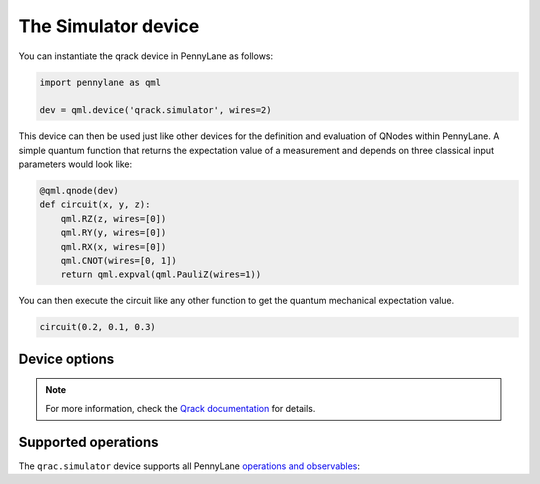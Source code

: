The Simulator device
====================

You can instantiate the qrack device in PennyLane as follows:

.. code-block:: python

    import pennylane as qml

    dev = qml.device('qrack.simulator', wires=2)

This device can then be used just like other devices for the definition and evaluation of QNodes within PennyLane.
A simple quantum function that returns the expectation value of a measurement and depends on three classical input
parameters would look like:

.. code-block:: python

    @qml.qnode(dev)
    def circuit(x, y, z):
        qml.RZ(z, wires=[0])
        qml.RY(y, wires=[0])
        qml.RX(x, wires=[0])
        qml.CNOT(wires=[0, 1])
        return qml.expval(qml.PauliZ(wires=1))

You can then execute the circuit like any other function to get the quantum mechanical expectation value.

.. code-block:: python

    circuit(0.2, 0.1, 0.3)

Device options
~~~~~~~~~~~~~~


.. note::

    For more information, check the
    `Qrack documentation <https://qrack.readthedocs.io/en/latest/>`_  for details.




Supported operations
~~~~~~~~~~~~~~~~~~~~

The ``qrac.simulator`` device supports all PennyLane
`operations and observables <https://pennylane.readthedocs.io/en/stable/introduction/operations.html>`_:
